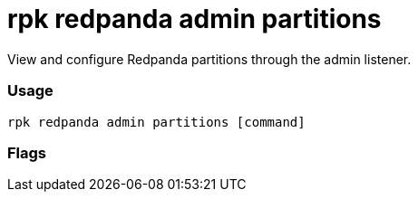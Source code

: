 = rpk redpanda admin partitions
:description: rpk redpanda admin partitions

View and configure Redpanda partitions through the admin listener.

=== Usage

----
rpk redpanda admin partitions [command]
----

=== Flags

////
[cols=",,",]
|===
|*Value* |*Type* |*Description*

|-h, --help |- |Help for partitions.

|--admin-api-tls-cert |string |The certificate to be used for TLS
authentication with the Admin API.

|--admin-api-tls-enabled |- |Enable TLS for the Admin API (not necessary
if specifying custom certs).

|--admin-api-tls-key |string |The certificate key to be used for TLS
authentication with the Admin API.

|--admin-api-tls-truststore |string |The truststore to be used for TLS
communication with the Admin API.

|--config |string |rpk config file, if not set the file will be searched
for in the default locations.

|--hosts |strings |A comma-separated list of Admin API addresses
(<ip>:<port> You must specify one for each node.

|-v, --verbose |- |Enable verbose logging (default `false`).
|===
////
